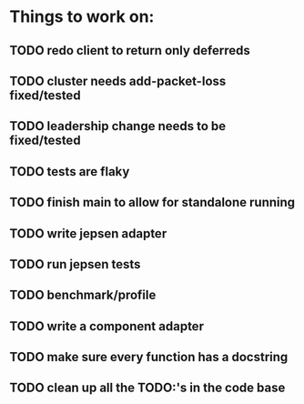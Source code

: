 * Things to work on:
** TODO redo client to return only deferreds
** TODO cluster needs add-packet-loss fixed/tested
** TODO leadership change needs to be fixed/tested
** TODO tests are flaky 
** TODO finish main to allow for standalone running
** TODO write jepsen adapter
** TODO run jepsen tests
** TODO benchmark/profile
** TODO write a component adapter
** TODO make sure every function has a docstring
** TODO clean up all the TODO:'s in the code base
